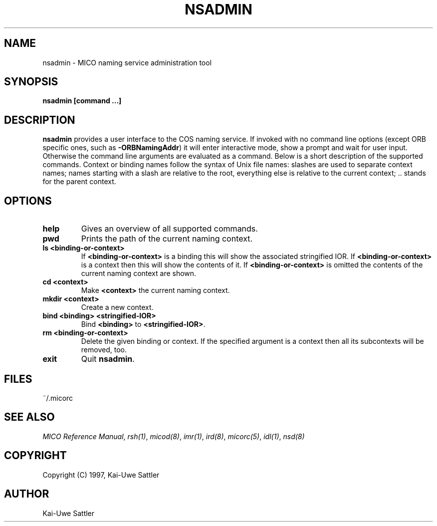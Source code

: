 .\"
.\" MICO --- a CORBA 2.0 implementation
.\" Copyright (C) 1997 Kay Roemer & Arno Puder
.\"
.\" This program is free software; you can redistribute it and/or modify
.\" it under the terms of the GNU General Public License as published by
.\" the Free Software Foundation; either version 2 of the License, or
.\" (at your option) any later version.
.\"
.\" This program is distributed in the hope that it will be useful,
.\" but WITHOUT ANY WARRANTY; without even the implied warranty of
.\" MERCHANTABILITY or FITNESS FOR A PARTICULAR PURPOSE.  See the
.\" GNU General Public License for more details.
.\"
.\" You should have received a copy of the GNU General Public License
.\" along with this program; if not, write to the Free Software
.\" Foundation, Inc., 675 Mass Ave, Cambridge, MA 02139, USA.
.\"
.\" Send comments and/or bug reports to:
.\"                mico@informatik.uni-frankfurt.de
.\"
.TH NSADMIN 1 "April 8 1997"
.SH NAME
nsadmin \- MICO naming service administration tool
.SH SYNOPSIS
.BR nsadmin
.BR "[command ...]"
.br
.SH DESCRIPTION
.BR nsadmin
provides a user interface to the COS naming service. If invoked
with no command line options (except ORB specific ones, such as
.BR -ORBNamingAddr )
it will enter interactive mode, show a prompt and wait for user input.
Otherwise the command line arguments are evaluated as a command. Below
is a short description of the supported commands. Context or binding names
follow the syntax of Unix file names: slashes are used to separate
context names; names starting with a slash are relative to the root,
everything else is relative to the current context; .. stands for the
parent context.
.SH OPTIONS
.TP
.BR "help"
Gives an overview of all supported commands.
.TP
.BR "pwd"
Prints the path of the current naming context.
.TP
.BR "ls <binding-or-context>"
If
.BR "<binding-or-context>"
is a binding this will show the associated stringified IOR. If 
.BR "<binding-or-context>"
is a context then this will show the contents of it.
If 
.BR "<binding-or-context>"
is omitted the contents of the current naming context are shown.
.TP
.BR "cd <context>"
Make
.BR "<context>"
the current naming context.
.TP
.BR "mkdir <context>"
Create a new context.
.TP
.BR "bind <binding> <stringified-IOR>"
Bind
.BR "<binding>" " to " "<stringified-IOR>" .
.TP
.BR "rm <binding-or-context>"
Delete the given binding or context. If the specified argument is a
context then all its subcontexts will be removed, too.
.TP
.BR "exit"
Quit
.BR nsadmin .
.SH FILES
~/.micorc
.SH "SEE ALSO"
.IR "MICO Reference Manual" ", " rsh(1) ", " micod(8) ", " imr(1) ", "
.IR ird(8) ", " micorc(5) ", " idl(1) ", " nsd(8)
.SH COPYRIGHT
Copyright (C) 1997, Kai-Uwe Sattler
.SH AUTHOR
Kai-Uwe Sattler
